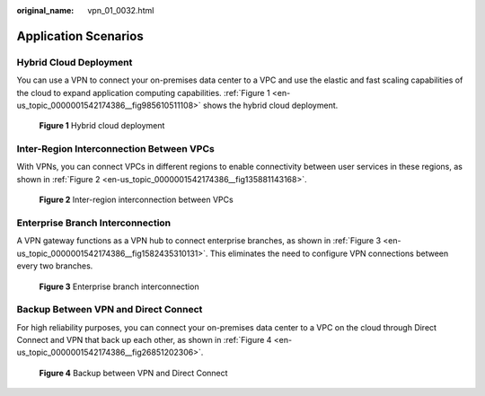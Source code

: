 :original_name: vpn_01_0032.html

.. _vpn_01_0032:

Application Scenarios
=====================

Hybrid Cloud Deployment
-----------------------

You can use a VPN to connect your on-premises data center to a VPC and use the elastic and fast scaling capabilities of the cloud to expand application computing capabilities. :ref:`Figure 1 <en-us_topic_0000001542174386__fig985610511108>` shows the hybrid cloud deployment.

.. _en-us_topic_0000001542174386__fig985610511108:

.. figure:: /_static/images/en-us_image_0000002158491797.png
   :alt: **Figure 1** Hybrid cloud deployment

   **Figure 1** Hybrid cloud deployment

Inter-Region Interconnection Between VPCs
-----------------------------------------

With VPNs, you can connect VPCs in different regions to enable connectivity between user services in these regions, as shown in :ref:`Figure 2 <en-us_topic_0000001542174386__fig135881143168>`.

.. _en-us_topic_0000001542174386__fig135881143168:

.. figure:: /_static/images/en-us_image_0000002123278924.png
   :alt: **Figure 2** Inter-region interconnection between VPCs

   **Figure 2** Inter-region interconnection between VPCs

Enterprise Branch Interconnection
---------------------------------

A VPN gateway functions as a VPN hub to connect enterprise branches, as shown in :ref:`Figure 3 <en-us_topic_0000001542174386__fig1582435310131>`. This eliminates the need to configure VPN connections between every two branches.

.. _en-us_topic_0000001542174386__fig1582435310131:

.. figure:: /_static/images/en-us_image_0000002123092558.png
   :alt: **Figure 3** Enterprise branch interconnection

   **Figure 3** Enterprise branch interconnection

Backup Between VPN and Direct Connect
-------------------------------------

For high reliability purposes, you can connect your on-premises data center to a VPC on the cloud through Direct Connect and VPN that back up each other, as shown in :ref:`Figure 4 <en-us_topic_0000001542174386__fig26851202306>`.

.. _en-us_topic_0000001542174386__fig26851202306:

.. figure:: /_static/images/en-us_image_0000002123092694.png
   :alt: **Figure 4** Backup between VPN and Direct Connect

   **Figure 4** Backup between VPN and Direct Connect
